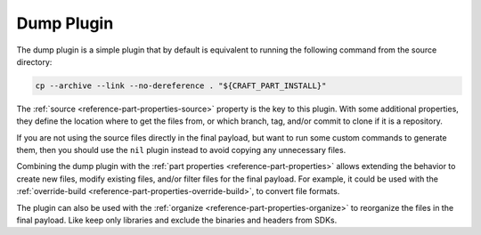 .. _dump_plugin_explanation:

Dump Plugin
===========

The dump plugin is a simple plugin that by default is equivalent to running the
following command from the source directory:

.. code-block:: shell
    
    cp --archive --link --no-dereference . "${CRAFT_PART_INSTALL}"


The :ref:`source <reference-part-properties-source>` property is the key to this plugin.
With some additional properties, they define the location where to get the files from,
or which branch, tag, and/or commit to clone if it is a repository.


If you are not using the source files directly in the final payload, but want to run
some custom commands to generate them, then you should use the ``nil`` plugin instead to
avoid copying any unnecessary files.


Combining the dump plugin with the :ref:`part properties <reference-part-properties>`
allows extending the behavior to create new files, modify existing files, and/or filter
files for the final payload. For example, it could be used with the :ref:`override-build
<reference-part-properties-override-build>`, to convert file formats.


The plugin can also be used with the :ref:`organize
<reference-part-properties-organize>` to reorganize the files in the final payload. Like
keep only libraries and exclude the binaries and headers from SDKs.
